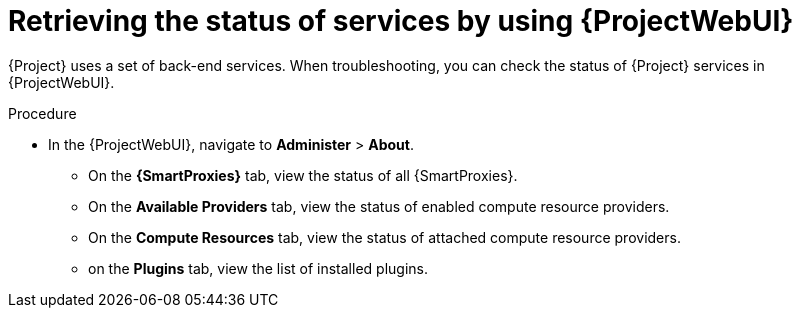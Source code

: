 :_mod-docs-content-type: PROCEDURE

[id="retrieving-the-status-of-services-by-using-web-ui"]
= Retrieving the status of services by using {ProjectWebUI}

[role="_abstract"]
{Project} uses a set of back-end services.
When troubleshooting, you can check the status of {Project} services in {ProjectWebUI}.

.Procedure
* In the {ProjectWebUI}, navigate to *Administer* > *About*.
** On the *{SmartProxies}* tab, view the status of all {SmartProxies}.
** On the *Available Providers* tab, view the status of enabled compute resource providers.
** On the *Compute Resources* tab, view the status of attached compute resource providers.
** on the *Plugins* tab, view the list of installed plugins.
